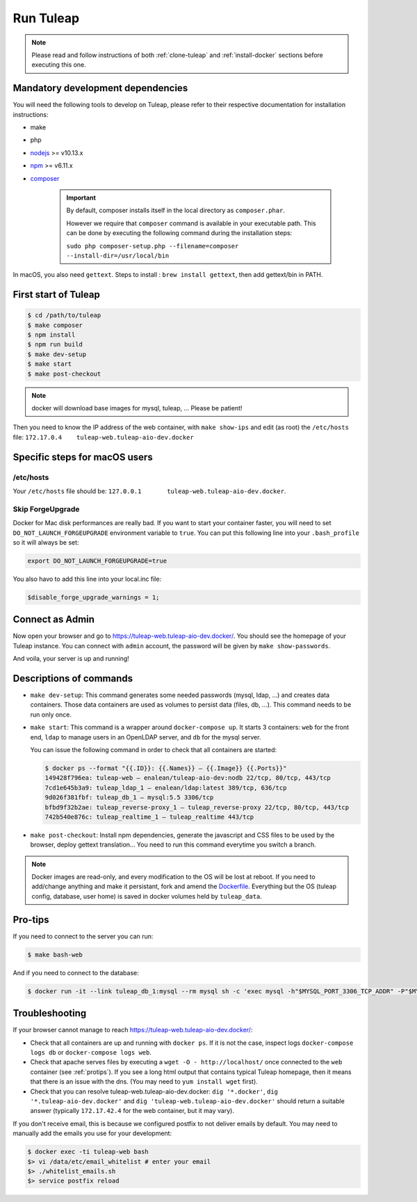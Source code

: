 Run Tuleap
==========

.. NOTE:: Please read and follow instructions of both :ref:`clone-tuleap` and
    :ref:`install-docker` sections before executing this one.

Mandatory development dependencies
----------------------------------

You will need the following tools to develop on Tuleap, please refer to their
respective documentation for installation instructions:

- make
- php
- `nodejs <https://nodejs.org/en/>`_ >= v10.13.x
- `npm <https://docs.npmjs.com/>`_ >= v6.11.x
- `composer <https://getcomposer.org/>`_

   .. IMPORTANT:: By default, composer installs itself in the local directory as ``composer.phar``.

        However we require that ``composer`` command is available in your executable path.
        This can be done by executing the following command during the installation steps:

        ``sudo php composer-setup.php --filename=composer --install-dir=/usr/local/bin``

In macOS, you also need ``gettext``. Steps to install : ``brew install gettext``, then add gettext/bin in PATH.

First start of Tuleap
---------------------

.. code-block:: bash

    $ cd /path/to/tuleap
    $ make composer
    $ npm install
    $ npm run build
    $ make dev-setup
    $ make start
    $ make post-checkout

.. NOTE:: docker will download base images for mysql, tuleap, … Please be patient!

Then you need to know the IP address of the web container, with ``make show-ips`` and
edit (as root) the ``/etc/hosts`` file: ``172.17.0.4    tuleap-web.tuleap-aio-dev.docker``


Specific steps for macOS users
------------------------------

/etc/hosts
""""""""""
Your ``/etc/hosts`` file should be: ``127.0.0.1       tuleap-web.tuleap-aio-dev.docker``.
 
Skip ForgeUpgrade
"""""""""""""""""
Docker for Mac disk performances are really bad. If you want to start your container faster,
you will need to set ``DO_NOT_LAUNCH_FORGEUPGRADE`` environment variable to ``true``.
You can put this following line into your ``.bash_profile`` so it will always be set:

.. code-block:: bash

    export DO_NOT_LAUNCH_FORGEUPGRADE=true

You also havo to add this line into your local.inc file:

.. code-block:: php

    $disable_forge_upgrade_warnings = 1;


Connect as Admin
---------------------

Now open your browser and go to https://tuleap-web.tuleap-aio-dev.docker/. You should see the homepage of your Tuleap
instance. You can connect with ``admin`` account, the password will be given by ``make show-passwords``.

And voila, your server is up and running!

.. image:: ../../images/its-Magic.gif
   :alt: It's Magic!
   :align: center


Descriptions of commands
------------------------

* ``make dev-setup``: This command generates some needed passwords (mysql, ldap,
  …) and creates data containers. Those data containers are used as volumes to
  persist data (files, db, …). This command needs to be run only once.
* ``make start``: This command is a wrapper around ``docker-compose up``. It
  starts 3 containers: ``web`` for the front end, ``ldap`` to manage users in an
  OpenLDAP server, and ``db`` for the mysql server.

  You can issue the following command in order to check that all containers are started:

  .. code-block:: bash

    $ docker ps --format "{{.ID}}: {{.Names}} — {{.Image}} {{.Ports}}"
    149428f796ea: tuleap-web — enalean/tuleap-aio-dev:nodb 22/tcp, 80/tcp, 443/tcp
    7cd1e645b3a9: tuleap_ldap_1 — enalean/ldap:latest 389/tcp, 636/tcp
    9d026f381fbf: tuleap_db_1 — mysql:5.5 3306/tcp
    bfbd9f32b2ae: tuleap_reverse-proxy_1 — tuleap_reverse-proxy 22/tcp, 80/tcp, 443/tcp
    742b540e876c: tuleap_realtime_1 — tuleap_realtime 443/tcp

* ``make post-checkout``: Install npm dependencies, generate the javascript and CSS files to be used by the browser,
  deploy gettext translation... You need to run this command everytime you switch a branch.

.. NOTE:: Docker images are read-only, and every modification to the OS will be
    lost at reboot. If you need to add/change anything and make it persistant, fork
    and amend the `Dockerfile <https://hub.docker.com/r/enalean/tuleap-aio-dev/>`_.
    Everything but the OS (tuleap config, database, user home) is saved in docker volumes held by ``tuleap_data``.

.. _protips:

Pro-tips
--------

If you need to connect to the server you can run:

.. code-block:: bash

    $ make bash-web

And if you need to connect to the database:

.. code-block:: bash

    $ docker run -it --link tuleap_db_1:mysql --rm mysql sh -c 'exec mysql -h"$MYSQL_PORT_3306_TCP_ADDR" -P"$MYSQL_PORT_3306_TCP_PORT" -uroot -p"$MYSQL_ENV_MYSQL_ROOT_PASSWORD" tuleap'

Troubleshooting
---------------

If your browser cannot manage to reach https://tuleap-web.tuleap-aio-dev.docker/:

* Check that all containers are up and running with ``docker ps``. If it is not
  the case, inspect logs ``docker-compose logs db`` or ``docker-compose logs web``.
* Check that apache serves files by executing a ``wget -O -
  http://localhost/`` once connected to the ``web`` container (see
  :ref:`protips`). If you see a long html output that contains typical Tuleap
  homepage, then it means that there is an issue with the dns. (You may need to ``yum install wget`` first).
* Check that you can resolve tuleap-web.tuleap-aio-dev.docker: ``dig
  '*.docker'``, ``dig '*.tuleap-aio-dev.docker'`` and ``dig
  'tuleap-web.tuleap-aio-dev.docker'`` should return a suitable answer
  (typically ``172.17.42.4`` for the web container, but it may vary).

If you don't receive email, this is because we configured postfix to not deliver emails by default. You may need to manually add the emails you use for your development:

.. code-block:: bash

    $ docker exec -ti tuleap-web bash
    $> vi /data/etc/email_whitelist # enter your email
    $> ./whitelist_emails.sh
    $> service postfix reload
